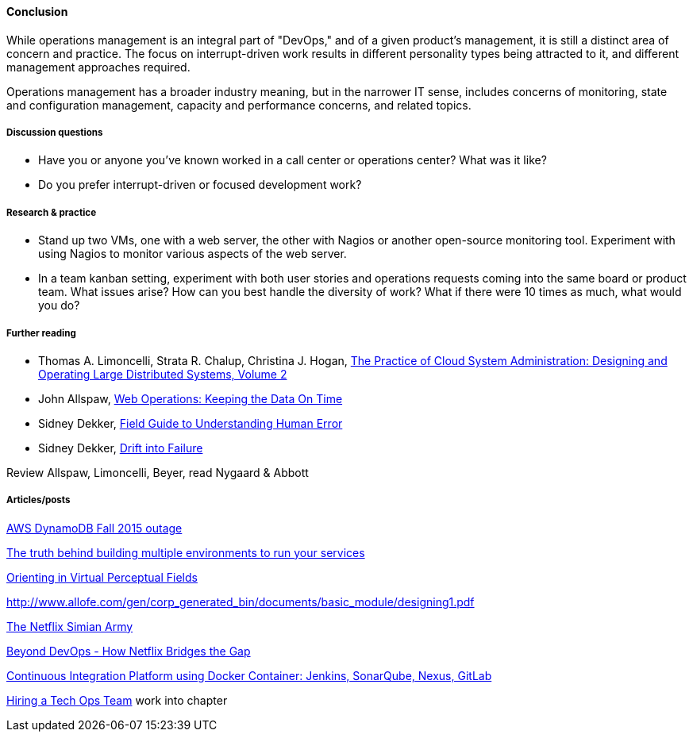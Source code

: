==== Conclusion
While operations management is an integral part of "DevOps," and of a given product's management, it is still a distinct area of concern and practice. The focus on interrupt-driven work results in different personality types being attracted to it, and different management approaches required.

Operations management has a broader industry meaning, but in the narrower IT sense, includes concerns of monitoring, state and configuration management, capacity and performance concerns, and related topics.

===== Discussion questions
* Have you or anyone you've known worked in a call center or operations center? What was it like?
* Do you prefer interrupt-driven or focused development work?

===== Research & practice
* Stand up two VMs, one with a web server, the other with Nagios or another open-source monitoring tool. Experiment with using Nagios to monitor various aspects of the web server.

* In a team kanban setting, experiment with both user stories and operations requests coming into the same board or product team. What issues arise? How can you best handle the diversity of work? What if there were 10 times as much, what would you do?

===== Further reading

* Thomas A. Limoncelli, Strata R. Chalup, Christina J. Hogan, http://www.goodreads.com/book/show/23131211-the-practice-of-cloud-system-administration[The Practice of Cloud System Administration: Designing and Operating Large Distributed Systems, Volume 2]
* John Allspaw, http://www.goodreads.com/book/show/8571725-web-operations[Web Operations: Keeping the Data On Time]
* Sidney Dekker, https://www.goodreads.com/book/show/376964.Field_Guide_to_Understanding_Human_Error[Field Guide to Understanding Human Error]
* Sidney Dekker, https://www.goodreads.com/book/show/10258783-drift-into-failure[Drift into Failure]

Review Allspaw, Limoncelli, Beyer, read Nygaard & Abbott

===== Articles/posts

https://aws.amazon.com/message/5467D2/?utm_content=buffer72a89&utm_medium=social&utm_source=twitter.com&utm_campaign=buffer[AWS DynamoDB Fall 2015 outage]

http://techironic.com/post/129767406981/the-truth-behind-building-multiple-environments-to[The truth behind building multiple environments to run your services]

http://csel.eng.ohio-state.edu/woods/design/concepts/nav_problems.pdf[Orienting in Virtual Perceptual Fields]

http://www.allofe.com/gen/corp_generated_bin/documents/basic_module/designing1.pdf[http://www.allofe.com/gen/corp_generated_bin/documents/basic_module/designing1.pdf]

http://techblog.netflix.com/2011/07/netflix-simian-army.html[The Netflix Simian Army]

http://www.slideshare.net/JoshEvans2/beyond-devops-how-netflix-bridges-the-gap[Beyond DevOps - How Netflix Bridges the Gap]

https://blog.codecentric.de/en/2015/10/continuous-integration-platform-using-docker-container-jenkins-sonarqube-nexus-gitlab/[Continuous Integration Platform using Docker Container: Jenkins, SonarQube, Nexus, GitLab]

https://www.heavybit.com/library/video/hiring-a-tech-ops-team/[Hiring a Tech Ops Team]
 work into chapter
